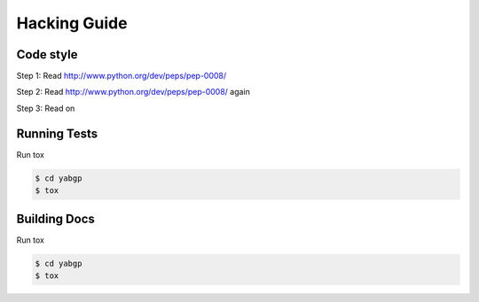 Hacking Guide
=============


Code style
----------

Step 1: Read http://www.python.org/dev/peps/pep-0008/

Step 2: Read http://www.python.org/dev/peps/pep-0008/ again

Step 3: Read on


Running Tests
-------------

Run tox

.. code:: bash
  
  $ cd yabgp
  $ tox

Building Docs
-------------

Run tox

.. code:: bash
  
  $ cd yabgp
  $ tox
